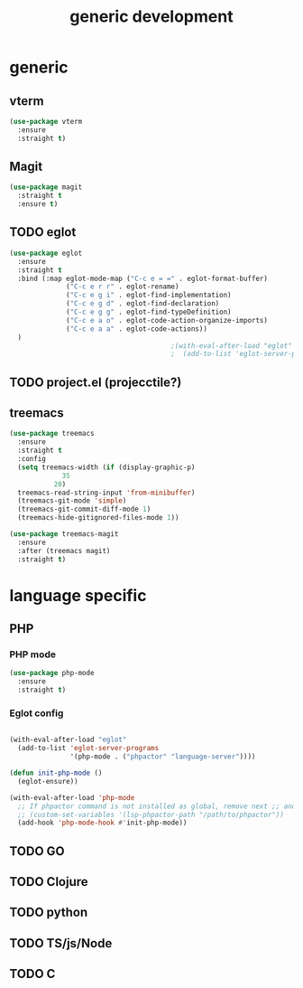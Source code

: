 #+TITLE: generic development

* generic
** vterm
#+begin_src emacs-lisp
  (use-package vterm
    :ensure
    :straight t)
#+end_src
** Magit
#+begin_src emacs-lisp
(use-package magit
  :straight t
  :ensure t)
#+end_src

** TODO eglot
#+begin_src emacs-lisp
(use-package eglot
  :ensure
  :straight t
  :bind (:map eglot-mode-map ("C-c e = =" . eglot-format-buffer)
              ("C-c e r r" . eglot-rename)
              ("C-c e g i" . eglot-find-implementation)
              ("C-c e g d" . eglot-find-declaration)
              ("C-c e g g" . eglot-find-typeDefinition)
              ("C-c e a o" . eglot-code-action-organize-imports)
              ("C-c e a a" . eglot-code-actions))
  )
                                        ;(with-eval-after-load "eglot"
                                        ;  (add-to-list 'eglot-server-programs '(php-mode "phpstan")))

#+end_src

** TODO project.el (projecctile?)

** treemacs
#+begin_src emacs-lisp
  (use-package treemacs
    :ensure
    :straight t
    :config
    (setq treemacs-width (if (display-graphic-p)
  			   35
  			 20)
  	treemacs-read-string-input 'from-minibuffer)
    (treemacs-git-mode 'simple)  		
    (treemacs-git-commit-diff-mode 1)
    (treemacs-hide-gitignored-files-mode 1))

  (use-package treemacs-magit
    :ensure
    :after (treemacs magit)
    :straight t)
#+end_src

* language specific
** PHP
*** PHP mode
#+begin_src emacs-lisp
  (use-package php-mode
    :ensure
    :straight t)
#+end_src
*** Eglot config
#+begin_src emacs-lisp

(with-eval-after-load "eglot"
  (add-to-list 'eglot-server-programs 
               '(php-mode . ("phpactor" "language-server"))))

(defun init-php-mode ()
  (eglot-ensure))

(with-eval-after-load 'php-mode
  ;; If phpactor command is not installed as global, remove next ;; and write the full path
  ;; (custom-set-variables '(lsp-phpactor-path "/path/to/phpactor"))
  (add-hook 'php-mode-hook #'init-php-mode))
#+end_src
** TODO GO
** TODO Clojure
** TODO python
** TODO TS/js/Node
** TODO C
